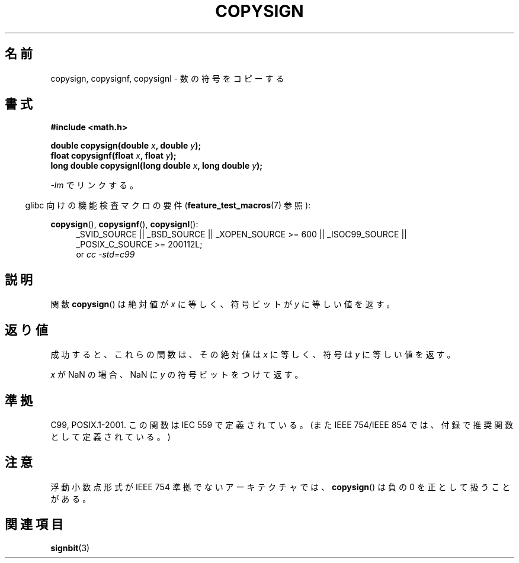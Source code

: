 .\" Copyright 1993 David Metcalfe (david@prism.demon.co.uk)
.\"
.\" Permission is granted to make and distribute verbatim copies of this
.\" manual provided the copyright notice and this permission notice are
.\" preserved on all copies.
.\"
.\" Permission is granted to copy and distribute modified versions of this
.\" manual under the conditions for verbatim copying, provided that the
.\" entire resulting derived work is distributed under the terms of a
.\" permission notice identical to this one.
.\"
.\" Since the Linux kernel and libraries are constantly changing, this
.\" manual page may be incorrect or out-of-date.  The author(s) assume no
.\" responsibility for errors or omissions, or for damages resulting from
.\" the use of the information contained herein.  The author(s) may not
.\" have taken the same level of care in the production of this manual,
.\" which is licensed free of charge, as they might when working
.\" professionally.
.\"
.\" Formatted or processed versions of this manual, if unaccompanied by
.\" the source, must acknowledge the copyright and authors of this work.
.\"
.\" References consulted:
.\"     Linux libc source code
.\"     Lewine's _POSIX Programmer's Guide_ (O'Reilly & Associates, 1991)
.\"     386BSD man pages
.\" Modified 1993-07-24 by Rik Faith (faith@cs.unc.edu)
.\" Modified 2002-08-10 by Walter Harms (walter.harms@informatik.uni-oldenburg.de)
.\"
.\" Japanese Version Copyright (c) 1997 Hiroaki Nagoya
.\"         all rights reserved.
.\" Translated Mon Feb 10 1997 by Hiroaki Nagoya <nagoya@is.titech.ac.jp>
.\" Updated 2002-08-24 by Akihiro MOTOKI <amotoki@dd.iij4u.or.jp>
.\" Updated 2007-06-01, Akihiro MOTOKI, LDP v2.50
.\" Updated 2008-09-15, Akihiro MOTOKI <amotoki@dd.iij4u.or.jp>
.\"
.TH COPYSIGN 3  2010-09-20 "GNU" "Linux Programmer's Manual"
.\"O .SH NAME
.\"O copysign, copysignf, copysignl \- copy sign of a number
.SH 名前
copysign, copysignf, copysignl \- 数の符号をコピーする
.\"O .SH SYNOPSIS
.SH 書式
.nf
.B #include <math.h>
.sp
.BI "double copysign(double " x ", double " y );
.br
.BI "float copysignf(float " x ", float " y );
.br
.BI "long double copysignl(long double " x ", long double " y );
.fi
.sp
.\"O Link with \fI\-lm\fP.
\fI\-lm\fP でリンクする。
.sp
.in -4n
.\"O Feature Test Macro Requirements for glibc (see
.\"O .BR feature_test_macros (7)):
glibc 向けの機能検査マクロの要件
.RB ( feature_test_macros (7)
参照):
.in
.sp
.ad l
.BR copysign (),
.BR copysignf (),
.BR copysignl ():
.RS 4
_SVID_SOURCE || _BSD_SOURCE || _XOPEN_SOURCE\ >=\ 600 || _ISOC99_SOURCE ||
_POSIX_C_SOURCE\ >=\ 200112L;
.br
or
.I cc\ -std=c99
.RE
.ad b
.\"O .SH DESCRIPTION
.SH 説明
.\"O The
.\"O .BR copysign ()
.\"O functions return a value whose absolute value matches
.\"O that of \fIx\fP, but whose sign bit matches that of \fIy\fP.
関数
.BR copysign ()
は絶対値が
\fIx\fP に等しく、符号ビットが \fIy\fP に等しい値を返す。
.\"O .SH RETURN VALUE
.SH 返り値
.\"O On success, these functions return a value whose magnitude is taken from
.\"O .I x
.\"O and whose sign is taken from
.\"O .IR y .
成功すると、これらの関数は、その絶対値は
.I x
に等しく、符号は
.I y
に等しい値を返す。

.\"O If \fIx\fP is a NaN,
.\"O a NaN with the sign bit of \fIy\fP is returned.
.\"O .SH ERRORS
.\"O No errors occur.
\fIx\fP が NaN の場合、NaN に \fIy\fP の符号ビットをつけて返す。
.\"O .SH "CONFORMING TO"
.SH 準拠
C99, POSIX.1-2001.
.\" 4.3BSD.
.\"O This function is defined in IEC 559 (and the appendix with
.\"O recommended functions in IEEE 754/IEEE 854).
この関数は IEC 559 で定義されている。
(また IEEE 754/IEEE 854 では、付録で推奨関数として定義されている。)
.\"O .SH NOTES
.SH 注意
.\"O On architectures where the floating-point formats are not IEEE 754 compliant,
.\"O the
.\"O .BR copysign ()
.\"O functions may treat a negative zero as positive.
浮動小数点形式が IEEE 754 準拠でないアーキテクチャでは、
.BR copysign ()
は負の 0 を正として扱うことがある。
.\"O .SH "SEE ALSO"
.SH 関連項目
.BR signbit (3)
